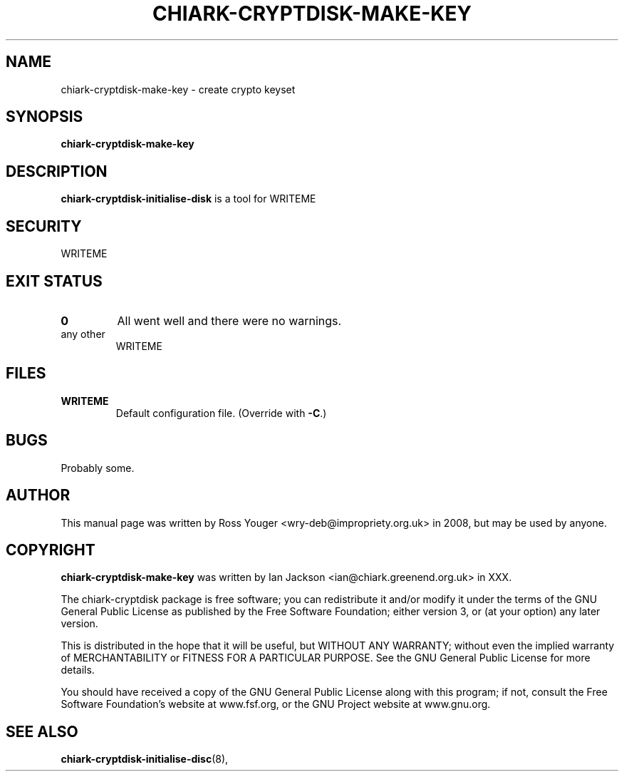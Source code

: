 .\" Hey, Emacs!  This is an -*- nroff -*- source file.
.TH CHIARK\-CRYPTDISK\-MAKE\-KEY 8 "9th July 2008" "Greenend" "chiark utilities"
.SH NAME
chiark\-cryptdisk\-make\-key \- create crypto keyset
.SH SYNOPSIS
.BR chiark\-cryptdisk\-make\-key 
.SH DESCRIPTION
.B chiark-cryptdisk-initialise-disk
is a tool for WRITEME

.SH SECURITY
WRITEME
.SH EXIT STATUS
.TP
.B 0
All went well and there were no warnings.
.TP
any other
WRITEME
.SH FILES
.TP
.B WRITEME
Default configuration file.  (Override with
.BR -C .)

.SH BUGS
Probably some.

.SH AUTHOR
This manual page was written by Ross Youger <wry-deb@impropriety.org.uk>
in 2008, but may be used by anyone.
.SH COPYRIGHT
.B chiark-cryptdisk-make-key
was written by Ian Jackson <ian@chiark.greenend.org.uk> in XXX.

The chiark-cryptdisk package is free software; you can redistribute it
and/or modify it under the terms of the GNU General Public License as
published by the Free Software Foundation; either version 3, or (at
your option) any later version.

This is distributed in the hope that it will be useful, but WITHOUT ANY
WARRANTY; without even the implied warranty of MERCHANTABILITY or FITNESS
FOR A PARTICULAR PURPOSE.  See the GNU General Public License for more
details.

You should have received a copy of the GNU General Public License along
with this program; if not, consult the Free Software Foundation's
website at www.fsf.org, or the GNU Project website at www.gnu.org.
.SH SEE ALSO
.BR chiark-cryptdisk-initialise-disc "(8), "
